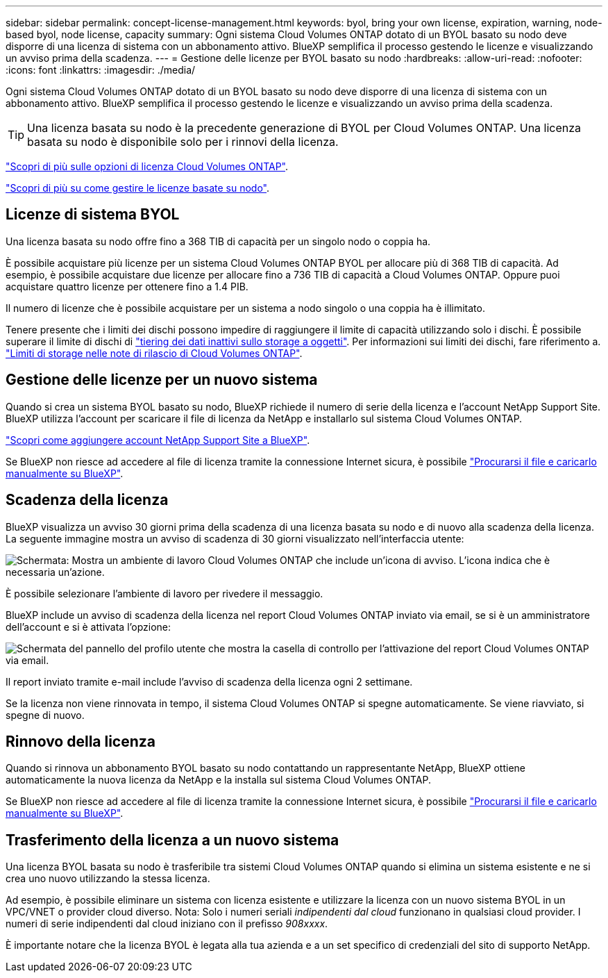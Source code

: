 ---
sidebar: sidebar 
permalink: concept-license-management.html 
keywords: byol, bring your own license, expiration, warning, node-based byol, node license, capacity 
summary: Ogni sistema Cloud Volumes ONTAP dotato di un BYOL basato su nodo deve disporre di una licenza di sistema con un abbonamento attivo. BlueXP semplifica il processo gestendo le licenze e visualizzando un avviso prima della scadenza. 
---
= Gestione delle licenze per BYOL basato su nodo
:hardbreaks:
:allow-uri-read: 
:nofooter: 
:icons: font
:linkattrs: 
:imagesdir: ./media/


[role="lead"]
Ogni sistema Cloud Volumes ONTAP dotato di un BYOL basato su nodo deve disporre di una licenza di sistema con un abbonamento attivo. BlueXP semplifica il processo gestendo le licenze e visualizzando un avviso prima della scadenza.


TIP: Una licenza basata su nodo è la precedente generazione di BYOL per Cloud Volumes ONTAP. Una licenza basata su nodo è disponibile solo per i rinnovi della licenza.

link:concept-licensing.html["Scopri di più sulle opzioni di licenza Cloud Volumes ONTAP"].

link:https://docs.netapp.com/us-en/cloud-manager-cloud-volumes-ontap/task-manage-node-licenses.html["Scopri di più su come gestire le licenze basate su nodo"^].



== Licenze di sistema BYOL

Una licenza basata su nodo offre fino a 368 TIB di capacità per un singolo nodo o coppia ha.

È possibile acquistare più licenze per un sistema Cloud Volumes ONTAP BYOL per allocare più di 368 TIB di capacità. Ad esempio, è possibile acquistare due licenze per allocare fino a 736 TIB di capacità a Cloud Volumes ONTAP. Oppure puoi acquistare quattro licenze per ottenere fino a 1.4 PIB.

Il numero di licenze che è possibile acquistare per un sistema a nodo singolo o una coppia ha è illimitato.

Tenere presente che i limiti dei dischi possono impedire di raggiungere il limite di capacità utilizzando solo i dischi. È possibile superare il limite di dischi di link:concept-data-tiering.html["tiering dei dati inattivi sullo storage a oggetti"]. Per informazioni sui limiti dei dischi, fare riferimento a. https://docs.netapp.com/us-en/cloud-volumes-ontap-relnotes/["Limiti di storage nelle note di rilascio di Cloud Volumes ONTAP"^].



== Gestione delle licenze per un nuovo sistema

Quando si crea un sistema BYOL basato su nodo, BlueXP richiede il numero di serie della licenza e l'account NetApp Support Site. BlueXP utilizza l'account per scaricare il file di licenza da NetApp e installarlo sul sistema Cloud Volumes ONTAP.

https://docs.netapp.com/us-en/cloud-manager-setup-admin/task-adding-nss-accounts.html["Scopri come aggiungere account NetApp Support Site a BlueXP"^].

Se BlueXP non riesce ad accedere al file di licenza tramite la connessione Internet sicura, è possibile link:task-manage-node-licenses.html["Procurarsi il file e caricarlo manualmente su BlueXP"].



== Scadenza della licenza

BlueXP visualizza un avviso 30 giorni prima della scadenza di una licenza basata su nodo e di nuovo alla scadenza della licenza. La seguente immagine mostra un avviso di scadenza di 30 giorni visualizzato nell'interfaccia utente:

image:screenshot_warning.gif["Schermata: Mostra un ambiente di lavoro Cloud Volumes ONTAP che include un'icona di avviso. L'icona indica che è necessaria un'azione."]

È possibile selezionare l'ambiente di lavoro per rivedere il messaggio.

BlueXP include un avviso di scadenza della licenza nel report Cloud Volumes ONTAP inviato via email, se si è un amministratore dell'account e si è attivata l'opzione:

image:screenshot_cvo_report.gif["Schermata del pannello del profilo utente che mostra la casella di controllo per l'attivazione del report Cloud Volumes ONTAP via email."]

Il report inviato tramite e-mail include l'avviso di scadenza della licenza ogni 2 settimane.

Se la licenza non viene rinnovata in tempo, il sistema Cloud Volumes ONTAP si spegne automaticamente. Se viene riavviato, si spegne di nuovo.



== Rinnovo della licenza

Quando si rinnova un abbonamento BYOL basato su nodo contattando un rappresentante NetApp, BlueXP ottiene automaticamente la nuova licenza da NetApp e la installa sul sistema Cloud Volumes ONTAP.

Se BlueXP non riesce ad accedere al file di licenza tramite la connessione Internet sicura, è possibile link:task-manage-node-licenses.html["Procurarsi il file e caricarlo manualmente su BlueXP"].



== Trasferimento della licenza a un nuovo sistema

Una licenza BYOL basata su nodo è trasferibile tra sistemi Cloud Volumes ONTAP quando si elimina un sistema esistente e ne si crea uno nuovo utilizzando la stessa licenza.

Ad esempio, è possibile eliminare un sistema con licenza esistente e utilizzare la licenza con un nuovo sistema BYOL in un VPC/VNET o provider cloud diverso. Nota: Solo i numeri seriali _indipendenti dal cloud_ funzionano in qualsiasi cloud provider. I numeri di serie indipendenti dal cloud iniziano con il prefisso _908xxxx_.

È importante notare che la licenza BYOL è legata alla tua azienda e a un set specifico di credenziali del sito di supporto NetApp.
